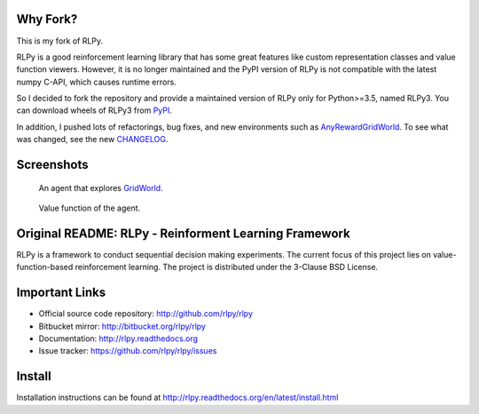 |Azure|_

.. |Azure| image:: https://dev.azure.com/kngwyu/RLPy/_apis/build/status/kngwyu.rlpy3?branchName=master
.. _Azure: https://dev.azure.com/kngwyu/RLPy/_build/latest?definitionId=3&branchName=master

Why Fork?
===============
This is my fork of RLPy.

RLPy is a good reinforcement learning library that has some great features
like custom representation classes and value function viewers.
However, it is no longer maintained and the PyPI version of RLPy is not
compatible with the latest numpy C-API, which causes runtime errors.

So I decided to fork the repository and provide a maintained version of
RLPy only for Python>=3.5, named RLPy3.
You can download wheels of RLPy3 from `PyPI`_.

.. _PyPI: https://pypi.org/project/rlpy3

In addition, I pushed lots of refactorings, bug fixes, and new environments
such as `AnyRewardGridWorld`_.
To see what was changed, see the new `CHANGELOG`_.

.. _CHANGELOG: ./CHANGELOG.md
.. _AnyRewardGridWorld: ./rlpy/domains/any_reward_grid_world.py

Screenshots
===============
.. figure:: pictures/GridWorld4x5Domain.png

   An agent that explores `GridWorld`_.

.. figure:: pictures/GridWorld4x5Value.png

   Value function of the agent.

.. _GridWorld: ./rlpy/domains/GridWorld.py


Original README: RLPy - Reinforment Learning Framework
=======================================================

RLPy is a framework to conduct sequential decision making experiments. The
current focus of this project lies on value-function-based reinforcement
learning. The project is distributed under the 3-Clause BSD License.

Important Links
===============

- Official source code repository: http://github.com/rlpy/rlpy
- Bitbucket mirror: http://bitbucket.org/rlpy/rlpy
- Documentation: http://rlpy.readthedocs.org
- Issue tracker: https://github.com/rlpy/rlpy/issues

Install
=======

Installation instructions can be found at http://rlpy.readthedocs.org/en/latest/install.html
